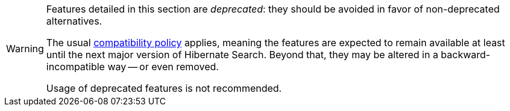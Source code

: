 [WARNING]
====
Features detailed in this section are _deprecated_: they should be avoided in favor of non-deprecated alternatives.

The usual https://hibernate.org/community/compatibility-policy/[compatibility policy] applies,
meaning the features are expected to remain available at least until the next major version of Hibernate Search.
Beyond that, they may be altered in a backward-incompatible way -- or even removed.

Usage of deprecated features is not recommended.
====

